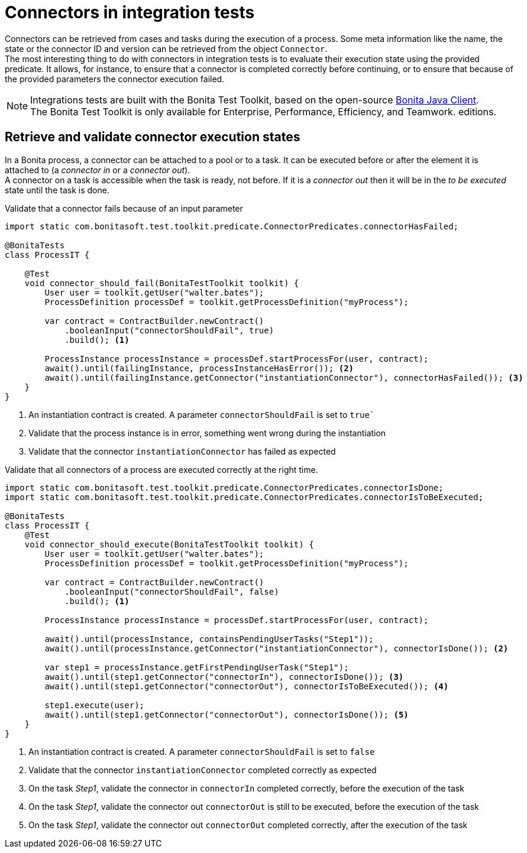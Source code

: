 = Connectors in integration tests
:description: Learn to retrieve connectors from cases to validate their execution state

Connectors can be retrieved from cases and tasks during the execution of a process. Some meta information like the name, the state or the connector ID and version can be retrieved from the object `Connector`. +
The most interesting thing to do with connectors in integration tests is to evaluate their execution state using the provided predicate. It allows, for instance, to ensure that a connector is completed correctly before continuing, or to ensure that because of the provided parameters the connector execution failed.

[NOTE]
====
Integrations tests are built with the Bonita Test Toolkit, based on the open-source https://github.com/bonitasoft/bonita-java-client[Bonita Java Client]. +
The Bonita Test Toolkit is only available for Enterprise, Performance, Efficiency, and Teamwork. editions. 
====

== Retrieve and validate connector execution states

In a Bonita process, a connector can be attached to a pool or to a task. It can be executed before or after the element it is attached to (a _connector in_ or a _connector out_). +
A connector on a task is accessible when the task is ready, not before. If it is a _connector out_ then it will be in the _to be executed_ state until the task is done.

.Validate that a connector fails because of an input parameter
[source, Java]
----
import static com.bonitasoft.test.toolkit.predicate.ConnectorPredicates.connectorHasFailed;

@BonitaTests
class ProcessIT {

    @Test
    void connector_should_fail(BonitaTestToolkit toolkit) {
        User user = toolkit.getUser("walter.bates");
        ProcessDefinition processDef = toolkit.getProcessDefinition("myProcess");

        var contract = ContractBuilder.newContract()
            .booleanInput("connectorShouldFail", true)
            .build(); <1>

        ProcessInstance processInstance = processDef.startProcessFor(user, contract);
        await().until(failingInstance, processInstanceHasError()); <2>
        await().until(failingInstance.getConnector("instantiationConnector"), connectorHasFailed()); <3>
    }
}
----
<1> An instantiation contract is created. A parameter `connectorShouldFail` is set to `true``
<2> Validate that the process instance is in error, something went wrong during the instantiation
<3> Validate that the connector `instantiationConnector` has failed as expected

.Validate that all connectors of a process are executed correctly at the right time.
[source, Java]
----
import static com.bonitasoft.test.toolkit.predicate.ConnectorPredicates.connectorIsDone;
import static com.bonitasoft.test.toolkit.predicate.ConnectorPredicates.connectorIsToBeExecuted;

@BonitaTests
class ProcessIT {
    @Test
    void connector_should_execute(BonitaTestToolkit toolkit) {
        User user = toolkit.getUser("walter.bates");
        ProcessDefinition processDef = toolkit.getProcessDefinition("myProcess");

        var contract = ContractBuilder.newContract()
            .booleanInput("connectorShouldFail", false)
            .build(); <1> 

        ProcessInstance processInstance = processDef.startProcessFor(user, contract);

        await().until(processInstance, containsPendingUserTasks("Step1"));
        await().until(processInstance.getConnector("instantiationConnector"), connectorIsDone()); <2>

        var step1 = processInstance.getFirstPendingUserTask("Step1");
        await().until(step1.getConnector("connectorIn"), connectorIsDone()); <3>
        await().until(step1.getConnector("connectorOut"), connectorIsToBeExecuted()); <4>

        step1.execute(user);
        await().until(step1.getConnector("connectorOut"), connectorIsDone()); <5>
    }
}
----
<1> An instantiation contract is created. A parameter `connectorShouldFail` is set to `false`
<2> Validate that the connector `instantiationConnector` completed correctly as expected 
<3> On the task _Step1_, validate the connector in `connectorIn` completed correctly, before the execution of the task
<4> On the task _Step1_, validate the connector out `connectorOut` is still to be executed, before the execution of the task
<5> On the task _Step1_, validate the connector out `connectorOut` completed correctly, after the execution of the task
